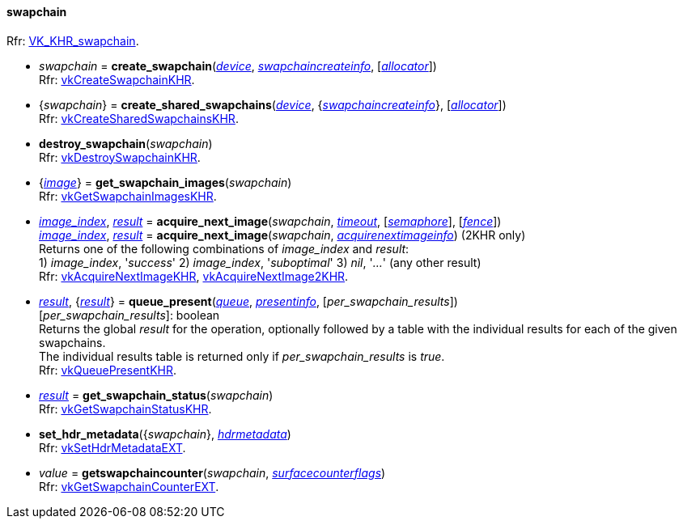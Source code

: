 
[[swapchain]]
==== swapchain

[small]#Rfr: https://www.khronos.org/registry/vulkan/specs/1.2-extensions/man/html/VK_KHR_swapchain.html[VK_KHR_swapchain].#

[[create_swapchain]]
* _swapchain_ = *create_swapchain*(<<device, _device_>>, <<swapchaincreateinfo, _swapchaincreateinfo_>>, [<<allocators, _allocator_>>]) +
[small]#Rfr: https://www.khronos.org/registry/vulkan/specs/1.2-extensions/man/html/vkCreateSwapchainKHR.html[vkCreateSwapchainKHR].#

[[create_shared_swapchains]]
* {_swapchain_} = *create_shared_swapchains*(<<device, _device_>>, {<<swapchaincreateinfo, _swapchaincreateinfo_>>}, [<<allocators, _allocator_>>]) +
[small]#Rfr: https://www.khronos.org/registry/vulkan/specs/1.2-extensions/man/html/vkCreateSharedSwapchainsKHR.html[vkCreateSharedSwapchainsKHR].#

[[destroy_swapchain]]
* *destroy_swapchain*(_swapchain_) +
[small]#Rfr: https://www.khronos.org/registry/vulkan/specs/1.2-extensions/man/html/vkDestroySwapchainKHR.html[vkDestroySwapchainKHR].#

[[get_swapchain_images]]
* {<<image, _image_>>} = *get_swapchain_images*(_swapchain_) +
[small]#Rfr: https://www.khronos.org/registry/vulkan/specs/1.2-extensions/man/html/vkGetSwapchainImagesKHR.html[vkGetSwapchainImagesKHR].#

[[acquire_next_image]]
* <<index, _image_index_>>, <<result, _result_>> = *acquire_next_image*(_swapchain_, <<timeout, _timeout_>>, [<<semaphore, _semaphore_>>], [<<fence, _fence_>>]) +
<<index, _image_index_>>, <<result, _result_>> = *acquire_next_image*(_swapchain_, <<acquirenextimageinfo, _acquirenextimageinfo_>>) (2KHR only) +
[small]#Returns one of the following combinations of _image_index_ and _result_: +
1) _image_index_, '_success_' 2) _image_index_, '_suboptimal_' 3) _nil_, '_..._' (any other result) +
Rfr: https://www.khronos.org/registry/vulkan/specs/1.2-extensions/man/html/vkAcquireNextImageKHR.html[vkAcquireNextImageKHR], https://www.khronos.org/registry/vulkan/specs/1.2-extensions/man/html/vkAcquireNextImage2KHR.html[vkAcquireNextImage2KHR].#

[[queue_present]]
* <<result, _result_>>, {<<result, _result_>>} = *queue_present*(<<queue, _queue_>>, <<presentinfo, _presentinfo_>>, [_per_swapchain_results_]) +
[small]#[_per_swapchain_results_]: boolean +
Returns the global _result_ for the operation, optionally followed by a table
with the individual results for each of the given swapchains. +
The individual results table is returned only if _per_swapchain_results_ is _true_. +
Rfr: https://www.khronos.org/registry/vulkan/specs/1.2-extensions/man/html/vkQueuePresentKHR.html[vkQueuePresentKHR].#

[[get_swapchain_status]]
* <<result, _result_>> = *get_swapchain_status*(_swapchain_) +
[small]#Rfr: https://www.khronos.org/registry/vulkan/specs/1.2-extensions/man/html/vkGetSwapchainStatusKHR.html[vkGetSwapchainStatusKHR].#

[[set_hdr_metadata]]
* *set_hdr_metadata*({_swapchain_}, <<hdrmetadata, _hdrmetadata_>>) +
[small]#Rfr: https://www.khronos.org/registry/vulkan/specs/1.2-extensions/man/html/vkSetHdrMetadataEXT.html[vkSetHdrMetadataEXT].#

[[getswapchaincounter]]
* _value_ = *getswapchaincounter*(_swapchain_, <<surfacecounterflags, _surfacecounterflags_>>) +
[small]#Rfr: https://www.khronos.org/registry/vulkan/specs/1.2-extensions/man/html/vkGetSwapchainCounterEXT.html[vkGetSwapchainCounterEXT].#

